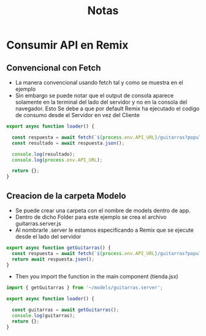#+title: Notas

* Consumir API en Remix
** Convencional con Fetch
+ La manera convencional usando fetch tal y como se muestra en el ejemplo
+ Sin embargo se puede notar que el output de consola aparece solamente en la terminal del lado del servidor y no en la consola del navegador. Esto Se debe a que por default Remix ha ejecutado el codigo de consumo desde el Servidor en vez del Cliente
#+begin_src js
export async function loader() {

  const respuesta = await fetch(`${process.env.API_URL}/guitarras?populate=imagen`);
  const resultado = await respuesta.json();

  console.log(resultado);
  console.log(process.env.API_URL);

  return {};
}
#+end_src
** Creacion de la carpeta Modelo
+ Se puede crear una carpeta con el nombre de models dentro de app.
+ Dentro de dicho Folder para este ejemplo se crea el archivo guitarras.server.js
+ Al nombrarle .server le estamos especificando a Remix que se ejecute desde el lado del servidor
#+begin_src js
export async function getGuitarras() {
  const respuesta = await fetch(`${process.env.API_URL}/guitarras?populate=imagen`);
  return await respuesta.json();
}
#+end_src
+ Then you import the function in the main component (tienda.jsx)
#+begin_src js
import { getGuitarras } from '~/models/guitarras.server';

export async function loader() {

  const guitarras = await getGuitarras();
  console.log(guitarras);
  return {};
}
#+end_src
